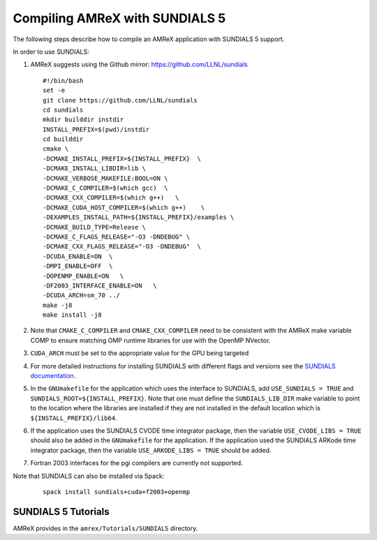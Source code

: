 .. role:: cpp(code)
   :language: c++

.. role:: fortran(code)
   :language: fortran


Compiling AMReX with SUNDIALS 5
===============================

The following steps describe how to compile an AMReX application with
SUNDIALS 5 support.

In order to use SUNDIALS:

#. AMReX suggests using the Github mirror:
   https://github.com/LLNL/sundials

   ::

      #!/bin/bash
      set -e
      git clone https://github.com/LLNL/sundials
      cd sundials
      mkdir builddir instdir
      INSTALL_PREFIX=$(pwd)/instdir
      cd builddir
      cmake \
      -DCMAKE_INSTALL_PREFIX=${INSTALL_PREFIX}  \
      -DCMAKE_INSTALL_LIBDIR=lib \
      -DCMAKE_VERBOSE_MAKEFILE:BOOL=ON \
      -DCMAKE_C_COMPILER=$(which gcc)  \
      -DCMAKE_CXX_COMPILER=$(which g++)   \
      -DCMAKE_CUDA_HOST_COMPILER=$(which g++)    \
      -DEXAMPLES_INSTALL_PATH=${INSTALL_PREFIX}/examples \
      -DCMAKE_BUILD_TYPE=Release \
      -DCMAKE_C_FLAGS_RELEASE="-O3 -DNDEBUG" \
      -DCMAKE_CXX_FLAGS_RELEASE="-O3 -DNDEBUG"  \
      -DCUDA_ENABLE=ON  \
      -DMPI_ENABLE=OFF  \
      -DOPENMP_ENABLE=ON   \
      -DF2003_INTERFACE_ENABLE=ON   \
      -DCUDA_ARCH=sm_70 ../
      make -j8
      make install -j8

#. Note that ``CMAKE_C_COMPILER`` and ``CMAKE_CXX_COMPILER`` need to be consistent with the AMReX
   make variable COMP to ensure matching OMP runtime libraries for use with the OpenMP NVector. 

#. ``CUDA_ARCH`` must be set to the appropriate value for the GPU being targeted

#. For more detailed instructions for installing SUNDIALS with different flags and versions see
   the `SUNDIALS documentation <https://computing.llnl.gov/projects/sundials/sundials-software>`_.

#. In the ``GNUmakefile`` for the application which uses the interface to SUNDIALS, add
   ``USE_SUNDIALS = TRUE`` and ``SUNDIALS_ROOT=${INSTALL_PREFIX}``. Note that one must define the
   ``SUNDIALS_LIB_DIR`` make variable to point to the location where the libraries are installed
   if they are not installed in the default location which is ``${INSTALL_PREFIX}/lib64``.

#. If the application uses the SUNDIALS CVODE time integrator package, then the variable
   ``USE_CVODE_LIBS = TRUE`` should also be added in the ``GNUmakefile`` for the application.
   If the application used the SUNDIALS ARKode time integrator package, then the variable
   ``USE_ARKODE_LIBS = TRUE`` should be added.

#. Fortran 2003 interfaces for the pgi compilers are currently not supported.


Note that SUNDIALS can also be installed via Spack:

   ::
      
      spack install sundials+cuda+f2003+openmp
  

SUNDIALS 5 Tutorials
--------------------------

AMReX provides in the ``amrex/Tutorials/SUNDIALS`` directory.
